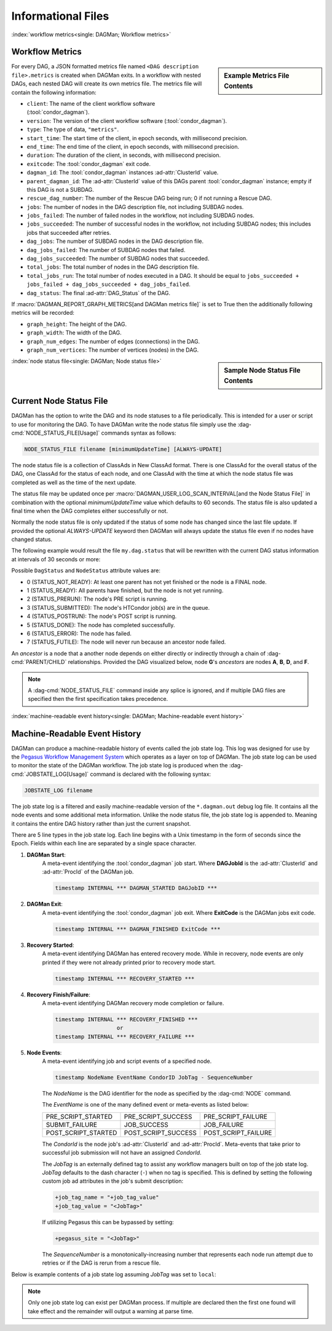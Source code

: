 Informational Files
===================

:index:`workflow metrics<single: DAGMan; Workflow metrics>`

Workflow Metrics
----------------

.. sidebar:: Example Metrics File Contents

    .. code-block:: json
        :caption: Example DAGMan metrics file contents

        {
            "client":"condor_dagman",
            "version":"23.5.0",
            "type":"metrics",
            "start_time":1375313459.603,
            "end_time":1375313491.498,
            "duration":31.895,
            "exitcode":1,
            "dagman_id":"26",
            "parent_dagman_id":"11",
            "rescue_dag_number":0,
            "jobs":4,
            "jobs_failed":1,
            "jobs_succeeded":3,
            "dag_jobs":0,
            "dag_jobs_failed":0,
            "dag_jobs_succeeded":0,
            "total_jobs":4,
            "total_jobs_run":4,
            "dag_status":2
        }

For every DAG, a JSON formatted metrics file named ``<DAG description file>.metrics``
is created when DAGMan exits. In a workflow with nested DAGs, each nested DAG
will create its own metrics file. The metrics file will contain the following
information:

-  ``client``: The name of the client workflow software (:tool:`condor_dagman`).
-  ``version``: The version of the client workflow software (:tool:`condor_dagman`).
-  ``type``: The type of data, ``"metrics"``.
-  ``start_time``: The start time of the client, in epoch seconds, with millisecond
   precision.
-  ``end_time``: The end time of the client, in epoch seconds, with millisecond
   precision.
-  ``duration``: The duration of the client, in seconds, with millisecond precision.
-  ``exitcode``: The :tool:`condor_dagman` exit code.
-  ``dagman_id``: The :tool:`condor_dagman` instances :ad-attr:`ClusterId` value.
-  ``parent_dagman_id``: The :ad-attr:`ClusterId` value of this DAGs parent
   :tool:`condor_dagman` instance; empty if this DAG is not a SUBDAG.
-  ``rescue_dag_number``: The number of the Rescue DAG being run; 0 if not running
   a Rescue DAG.
-  ``jobs``: The number of nodes in the DAG description file, not including SUBDAG nodes.
-  ``jobs_failed``: The number of failed nodes in the workflow, not including
   SUBDAG nodes.
-  ``jobs_succeeded``: The number of successful nodes in the workflow, not including
   SUBDAG nodes; this includes jobs that succeeded after retries.
-  ``dag_jobs``: The number of SUBDAG nodes in the DAG description file.
-  ``dag_jobs_failed``: The number of SUBDAG nodes that failed.
-  ``dag_jobs_succeeded``: The number of SUBDAG nodes that succeeded.
-  ``total_jobs``: The total number of nodes in the DAG description file.
-  ``total_jobs_run``: The total number of nodes executed in a DAG. It should be
   equal to ``jobs_succeeded + jobs_failed + dag_jobs_succeeded + dag_jobs_failed``.
-  ``dag_status``: The final :ad-attr:`DAG_Status` of the DAG.

If :macro:`DAGMAN_REPORT_GRAPH_METRICS[and DAGMan metrics file]` is set to True then the
additionally following metrics will be recorded:

-  ``graph_height``: The height of the DAG.
-  ``graph_width``: The width of the DAG.
-  ``graph_num_edges``: The number of edges (connections) in the DAG.
-  ``graph_num_vertices``: The number of vertices (nodes) in the DAG.

.. sidebar:: Sample Node Status File Contents

    .. code-block:: condor-classad
        :caption: Example node status file contents

        [
          Type = "DagStatus";
          DagFiles = {
            "diamond.dag"
          };
          Timestamp = 1399674138;
          DagStatus = 3;
          NodesTotal = 12;
          NodesDone = 11;
          NodesPre = 0;
          NodesQueued = 1;
          NodesPost = 0;
          NodesReady = 0;
          NodesUnready = 0;
          NodesFailed = 0;
          JobProcsHeld = 0;
          JobProcsIdle = 1;
        ]
        [
          Type = "NodeStatus";
          Node = "A";
          NodeStatus = 5;
          StatusDetails = "";
          RetryCount = 0;
          JobProcsQueued = 0;
          JobProcsHeld = 0;
        ]
        ...
        [
          Type = "NodeStatus";
          Node = "D";
          NodeStatus = 3;
          StatusDetails = "idle";
          RetryCount = 0;
          JobProcsQueued = 1;
          JobProcsHeld = 0;
        ]
        [
          Type = "StatusEnd";
          EndTime = 1399674138;
          NextUpdate = 1399674141;
        ]

:index:`node status file<single: DAGMan; Node status file>`

.. _node-status-file:

Current Node Status File
------------------------

DAGMan has the option to write the DAG and its node statuses to a file
periodically. This is intended for a user or script to use for monitoring
the DAG. To have DAGMan write the node status file simply use the
:dag-cmd:`NODE_STATUS_FILE[Usage]` commands syntax as follows:

.. code-block:: condor-dagman

    NODE_STATUS_FILE filename [minimumUpdateTime] [ALWAYS-UPDATE]

The node status file is a collection of ClassAds in New ClassAd format.
There is one ClassAd for the overall status of the DAG, one ClassAd for
the status of each node, and one ClassAd with the time at which the node
status file was completed as well as the time of the next update.

The status file may be updated once per :macro:`DAGMAN_USER_LOG_SCAN_INTERVAL[and the Node Status File]`
in combination with the optional *minimumUpdateTime* value which defaults
to 60 seconds. The status file is also updated a final time when the DAG
completes either successfully or not.

Normally the node status file is only updated if the status of some node
has changed since the last file update. If provided the optional
*ALWAYS-UPDATE* keyword then DAGMan will always update the status file
even if no nodes have changed status.

The following example would result the file ``my.dag.status`` that will be
rewritten with the current DAG status information at intervals of 30 seconds
or more:

.. code-block:: condor-dagman
    :caption: Example DAG description declaring node status file

    NODE_STATUS_FILE my.dag.status 30

Possible ``DagStatus`` and ``NodeStatus`` attribute values are:

-  0 (STATUS_NOT_READY): At least one parent has not yet finished or
   the node is a FINAL node.
-  1 (STATUS_READY): All parents have finished, but the node is not yet
   running.
-  2 (STATUS_PRERUN): The node's PRE script is running.
-  3 (STATUS_SUBMITTED): The node's HTCondor job(s) are in the queue.
-  4 (STATUS_POSTRUN): The node's POST script is running.
-  5 (STATUS_DONE): The node has completed successfully.
-  6 (STATUS_ERROR): The node has failed.
-  7 (STATUS_FUTILE): The node will never run because an ancestor node failed.

An *ancestor* is a node that a another node depends on either directly or indirectly
through a chain of :dag-cmd:`PARENT/CHILD` relationships. Provided the DAG visualized below,
node **G**'s *ancestors* are nodes **A**, **B**, **D**, and **F**.

.. mermaid::
    :align: center
    :caption: DAG Ancestor Tree Visualized

    flowchart LR
        A & B --> C & D
        D --> E & F
        F --> G

.. note::

    A :dag-cmd:`NODE_STATUS_FILE` command inside any splice is ignored, and if multiple
    DAG files are specified then the first specification takes precedence.

:index:`machine-readable event history<single: DAGMan; Machine-readable event history>`

.. _DAGMan Machine Readable History:

Machine-Readable Event History
------------------------------

DAGMan can produce a machine-readable history of events called the job state
log. This log was designed for use by the `Pegasus Workflow Management System <https://pegasus.isi.edu/>`_
which operates as a layer on top of DAGMan. The job state log can be used
to monitor the state of the DAGMan workflow. The job state log is produced
when the :dag-cmd:`JOBSTATE_LOG[Usage]` command is declared with the following syntax:

.. code-block:: condor-dagman

    JOBSTATE_LOG filename

The job state log is a filtered and easily machine-readable version of the
``*.dagman.out`` debug log file. It contains all the node events and some
additional meta information. Unlike the node status file, the job state log
is appended to. Meaning it contains the entire DAG history rather than just
the current snapshot.

There are 5 line types in the job state log. Each line begins with a Unix
timestamp in the form of seconds since the Epoch. Fields within each line
are separated by a single space character.

#. **DAGMan Start**:
    A meta-event identifying the :tool:`condor_dagman` job start. Where
    **DAGJobId** is the :ad-attr:`ClusterId` and :ad-attr:`ProcId` of
    the DAGMan job.

    .. code-block:: text

        timestamp INTERNAL *** DAGMAN_STARTED DAGJobID ***

#. **DAGMan Exit**:
    A meta-event identifying the :tool:`condor_dagman` job exit. Where **ExitCode**
    is the DAGMan jobs exit code.

    .. code-block:: text

        timestamp INTERNAL *** DAGMAN_FINISHED ExitCode ***

#. **Recovery Started**:
    A meta-event identifying DAGMan has entered recovery mode. While in recovery, node
    events are only printed if they were not already printed prior to recovery mode
    start.

    .. code-block:: text

        timestamp INTERNAL *** RECOVERY_STARTED ***

#. **Recovery Finish/Failure**:
    A meta-event identifying DAGMan recovery mode completion or failure.

    .. code-block:: text

        timestamp INTERNAL *** RECOVERY_FINISHED ***
                           or
        timestamp INTERNAL *** RECOVERY_FAILURE ***

#. **Node Events**:
    A meta-event identifying job and script events of a specified node.

    .. code-block:: text

        timestamp NodeName EventName CondorID JobTag - SequenceNumber

    The *NodeName* is the DAG identifier for the node as specified by the
    :dag-cmd:`NODE` command.

    The *EventName* is one of the many defined event or meta-events
    as listed below:

    +---------------------+---------------------+---------------------+
    | PRE_SCRIPT_STARTED  | PRE_SCRIPT_SUCCESS  | PRE_SCRIPT_FAILURE  |
    +---------------------+---------------------+---------------------+
    | SUBMIT_FAILURE      | JOB_SUCCESS         | JOB_FAILURE         |
    +---------------------+---------------------+---------------------+
    | POST_SCRIPT_STARTED | POST_SCRIPT_SUCCESS | POST_SCRIPT_FAILURE |
    +---------------------+---------------------+---------------------+

    The *CondorId* is the node job's :ad-attr:`ClusterId` and :ad-attr:`ProcId`.
    Meta-events that take prior to successful job submission will not have an
    assigned *CondorId*.

    The *JobTag* is an externally defined tag to assist any workflow managers
    built on top of the job state log. *JobTag* defaults to the dash character
    (``-``) when no tag is specified. This is defined by setting the following
    custom job ad attributes in the job's submit description:

    .. code-block:: condor-submit

        +job_tag_name = "+job_tag_value"
        +job_tag_value = "<JobTag>"

    If utilizing Pegasus this can be bypassed by setting:

    .. code-block:: condor-submit

        +pegasus_site = "<JobTag>"

    The *SequenceNumber* is a monotonically-increasing number that represents
    each node run attempt due to retries or if the DAG is rerun from a rescue
    file.

Below is example contents of a job state log assuming *JobTag* was set to ``local``:

.. code-block:: text
    :caption: Example jobstate log contents

    1292620511 INTERNAL *** DAGMAN_STARTED 4972.0 ***
    1292620523 NodeA PRE_SCRIPT_STARTED - local - 1
    1292620523 NodeA PRE_SCRIPT_SUCCESS - local - 1
    1292620525 NodeA SUBMIT 4973.0 local - 1
    1292620525 NodeA EXECUTE 4973.0 local - 1
    1292620526 NodeA JOB_TERMINATED 4973.0 local - 1
    1292620526 NodeA JOB_SUCCESS 0 local - 1
    1292620526 NodeA POST_SCRIPT_STARTED 4973.0 local - 1
    1292620531 NodeA POST_SCRIPT_TERMINATED 4973.0 local - 1
    1292620531 NodeA POST_SCRIPT_SUCCESS 4973.0 local - 1
    1292620535 INTERNAL *** DAGMAN_FINISHED 0 ***

.. note::

    Only one job state log can exist per DAGMan process. If multiple are declared
    then the first one found will take effect and the remainder will output a
    warning at parse time.

